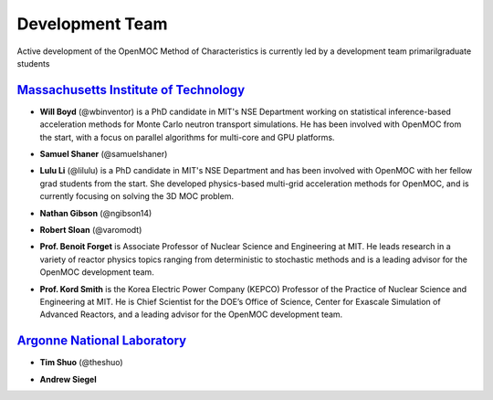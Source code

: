 .. _developers:

================
Development Team
================




Active development of the OpenMOC Method of Characteristics is currently led by a development team primarilgraduate students

`Massachusetts Institute of Technology`_
----------------------------------------

- **Will Boyd** (@wbinventor) is a PhD candidate in MIT's NSE Department working on statistical inference-based acceleration methods for Monte Carlo neutron transport simulations. He has been involved with OpenMOC from the start, with a focus on parallel algorithms for multi-core and GPU platforms.

* **Samuel Shaner** (@samuelshaner)

- **Lulu Li** (@lilulu) is a PhD candidate in MIT's NSE Department and has been involved with OpenMOC with her fellow grad students from the start. She developed physics-based multi-grid acceleration methods for OpenMOC, and is currently focusing on solving the 3D MOC problem. 

* **Nathan Gibson** (@ngibson14)

- **Robert Sloan** (@varomodt)

* **Prof. Benoit Forget** is Associate Professor of Nuclear Science and Engineering at MIT. He leads research in a variety of reactor physics topics ranging from deterministic to stochastic methods and is a leading advisor for the OpenMOC development team.

- **Prof. Kord Smith** is the Korea Electric Power Company (KEPCO) Professor of the Practice of Nuclear Science and Engineering at MIT. He is Chief Scientist for the DOE’s Office of Science, Center for Exascale Simulation of Advanced Reactors, and a leading advisor for the OpenMOC development team.

`Argonne National Laboratory`_
------------------------------

* **Tim Shuo** (@theshuo)

- **Andrew Siegel**


.. _Massachusetts Institute of Technology: http://web.mit.edu/
.. _Argonne National Laboratory: http://www.anl.gov/
.. _Benoit Forget: http://web.mit.edu/nse/people/faculty/forget.html
.. _Kord Smith: http://web.mit.edu/nse/people/faculty/smith.html
.. _Andrew Siegel: http://www.mcs.anl.gov/person/andrew-siegel


